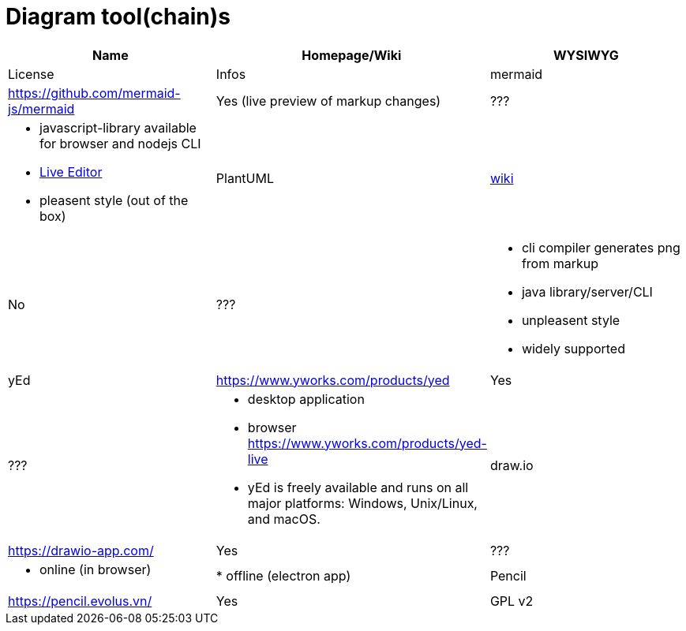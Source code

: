 # Diagram tool(chain)s

[cols="3*"]
|===
|Name|Homepage/Wiki|WYSIWYG|License|Infos

|mermaid
|https://github.com/mermaid-js/mermaid
|Yes (live preview of markup changes)
|???
a|* javascript-library available for browser and nodejs CLI
* https://mermaid-js.github.io/mermaid-live-editor/#/[Live Editor]
* pleasent style (out of the box)

|PlantUML
|https://en.wikipedia.org/wiki/PlantUML[wiki]
|No
|???
a|* cli compiler generates png from markup
* java library/server/CLI 
* unpleasent style
* widely supported

|yEd
|https://www.yworks.com/products/yed
|Yes
|???
a|* desktop application
* browser https://www.yworks.com/products/yed-live
* yEd is freely available and runs on all major platforms: Windows, Unix/Linux, and macOS.

|draw.io
|https://drawio-app.com/
|Yes
|???
a|* online (in browser)
|* offline (electron app)

|Pencil
|https://pencil.evolus.vn/
|Yes
|GPL v2
a|* 

|===
